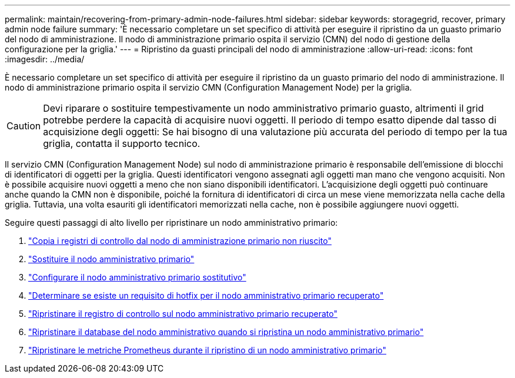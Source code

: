---
permalink: maintain/recovering-from-primary-admin-node-failures.html 
sidebar: sidebar 
keywords: storagegrid, recover, primary admin node failure 
summary: 'È necessario completare un set specifico di attività per eseguire il ripristino da un guasto primario del nodo di amministrazione. Il nodo di amministrazione primario ospita il servizio (CMN) del nodo di gestione della configurazione per la griglia.' 
---
= Ripristino da guasti principali del nodo di amministrazione
:allow-uri-read: 
:icons: font
:imagesdir: ../media/


[role="lead"]
È necessario completare un set specifico di attività per eseguire il ripristino da un guasto primario del nodo di amministrazione. Il nodo di amministrazione primario ospita il servizio CMN (Configuration Management Node) per la griglia.


CAUTION: Devi riparare o sostituire tempestivamente un nodo amministrativo primario guasto, altrimenti il grid potrebbe perdere la capacità di acquisire nuovi oggetti. Il periodo di tempo esatto dipende dal tasso di acquisizione degli oggetti: Se hai bisogno di una valutazione più accurata del periodo di tempo per la tua griglia, contatta il supporto tecnico.

Il servizio CMN (Configuration Management Node) sul nodo di amministrazione primario è responsabile dell'emissione di blocchi di identificatori di oggetti per la griglia. Questi identificatori vengono assegnati agli oggetti man mano che vengono acquisiti. Non è possibile acquisire nuovi oggetti a meno che non siano disponibili identificatori. L'acquisizione degli oggetti può continuare anche quando la CMN non è disponibile, poiché la fornitura di identificatori di circa un mese viene memorizzata nella cache della griglia. Tuttavia, una volta esauriti gli identificatori memorizzati nella cache, non è possibile aggiungere nuovi oggetti.

Seguire questi passaggi di alto livello per ripristinare un nodo amministrativo primario:

. link:copying-audit-logs-from-failed-primary-admin-node.html["Copia i registri di controllo dal nodo di amministrazione primario non riuscito"]
. link:replacing-primary-admin-node.html["Sostituire il nodo amministrativo primario"]
. link:configuring-replacement-primary-admin-node.html["Configurare il nodo amministrativo primario sostitutivo"]
. link:assess-hotfix-requirement-during-primary-admin-node-recovery.html["Determinare se esiste un requisito di hotfix per il nodo amministrativo primario recuperato"]
. link:restoring-audit-log-on-recovered-primary-admin-node.html["Ripristinare il registro di controllo sul nodo amministrativo primario recuperato"]
. link:restoring-admin-node-database-primary-admin-node.html["Ripristinare il database del nodo amministrativo quando si ripristina un nodo amministrativo primario"]
. link:restoring-prometheus-metrics-primary-admin-node.html["Ripristinare le metriche Prometheus durante il ripristino di un nodo amministrativo primario"]

